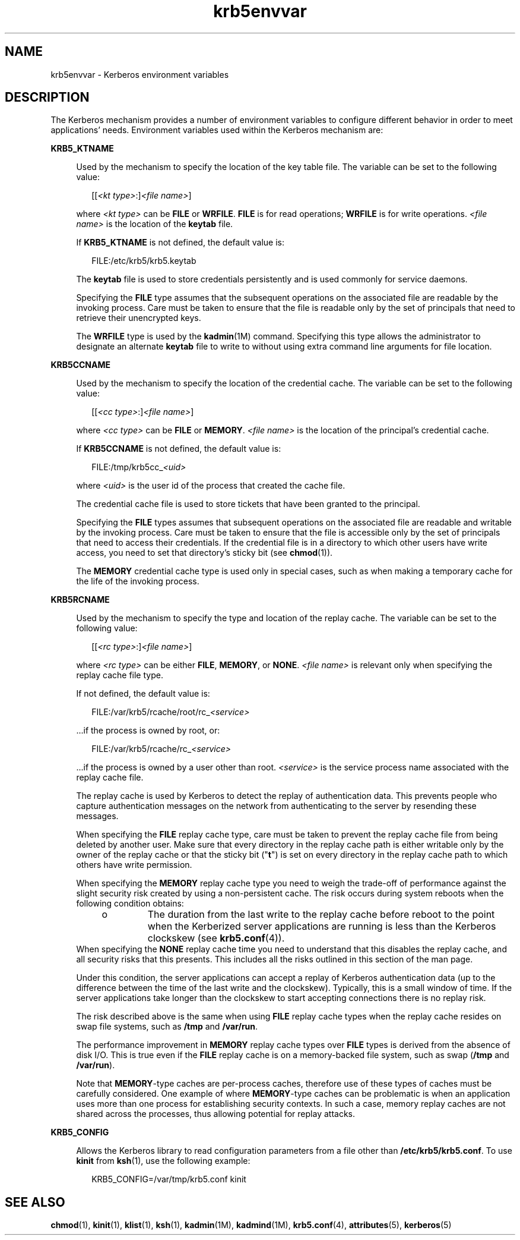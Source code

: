 '\" te
.\" Copyright (c) 2008, 2013, Oracle and/or its affiliates. All rights reserved.
.TH krb5envvar 5 "6 Dec 2013" "SunOS 5.12" "Standards, Environments, and Macros"
.SH NAME
krb5envvar \- Kerberos environment variables
.SH DESCRIPTION
.sp
.LP
The Kerberos mechanism provides a number of environment variables to configure different behavior in order to meet applications' needs. Environment variables used within the Kerberos mechanism are:
.sp
.ne 2
.mk
.na
\fB\fBKRB5_KTNAME\fR\fR
.ad
.sp .6
.RS 4n
Used by the mechanism to specify the location of the key table file. The variable can be set to the following value:
.sp
.in +2
.nf
[[\fI<kt type>\fR:]\fI<file name>\fR]
.fi
.in -2

where \fI<kt type>\fR can be \fBFILE\fR or \fBWRFILE\fR. \fBFILE\fR is for read operations; \fBWRFILE\fR is for write operations. \fI<file name>\fR is the location of the \fBkeytab\fR file.
.sp
If \fBKRB5_KTNAME\fR is not defined, the default value is:
.sp
.in +2
.nf
FILE:/etc/krb5/krb5.keytab
.fi
.in -2

The \fBkeytab\fR file is used to store credentials persistently and is used commonly for service daemons.
.sp
Specifying the \fBFILE\fR type assumes that the subsequent operations on the associated file are readable by the invoking process. Care must be taken to ensure that the file is readable only by the set of principals that need to retrieve their unencrypted keys.
.sp
The \fBWRFILE\fR type is used by the \fBkadmin\fR(1M) command. Specifying this type allows the administrator to designate an alternate \fBkeytab\fR file to write to without using extra command line arguments for file location.
.RE

.sp
.ne 2
.mk
.na
\fB\fBKRB5CCNAME\fR\fR
.ad
.sp .6
.RS 4n
Used by the mechanism to specify the location of the credential cache. The variable can be set to the following value:
.sp
.in +2
.nf
[[\fI<cc type>\fR:]\fI<file name>\fR]
.fi
.in -2

where \fI<cc type>\fR can be \fBFILE\fR or \fBMEMORY\fR. \fI<file name>\fR is the location of the principal's credential cache.
.sp
If \fBKRB5CCNAME\fR is not defined, the default value is:
.sp
.in +2
.nf
FILE:/tmp/krb5cc_\fI<uid>\fR
.fi
.in -2

where \fI<uid>\fR is the user id of the process that created the cache file.
.sp
The credential cache file is used to store tickets that have been granted to the principal.
.sp
Specifying the \fBFILE\fR types assumes that subsequent operations on the associated file are readable and writable by the invoking process. Care must be taken to ensure that the file is accessible only by the set of principals that need to access their credentials. If the credential file is in a directory to which other users have write access, you need to set that directory's sticky bit (see \fBchmod\fR(1)).
.sp
The \fBMEMORY\fR credential cache type is used only in special cases, such as when making a temporary cache for the life of the invoking process.
.RE

.sp
.ne 2
.mk
.na
\fB\fBKRB5RCNAME\fR\fR
.ad
.sp .6
.RS 4n
Used by the mechanism to specify the type and location of the replay cache. The variable can be set to the following value:
.sp
.in +2
.nf
[[\fI<rc type>\fR:]\fI<file name>\fR]
.fi
.in -2

where \fI<rc type>\fR can be either \fBFILE\fR, \fBMEMORY\fR, or \fBNONE\fR. \fI<file name>\fR is relevant only when specifying the replay cache file type.
.sp
If not defined, the default value is:
.sp
.in +2
.nf
FILE:/var/krb5/rcache/root/rc_\fI<service>\fR
.fi
.in -2

\&...if the process is owned by root, or:
.sp
.in +2
.nf
FILE:/var/krb5/rcache/rc_\fI<service>\fR
.fi
.in -2

\&...if the process is owned by a user other than root. \fI<service>\fR is the service process name associated with the replay cache file.
.sp
The replay cache is used by Kerberos to detect the replay of authentication data. This prevents people who capture authentication messages on the network from authenticating to the server by resending these messages.
.sp
When specifying the \fBFILE\fR replay cache type, care must be taken to prevent the replay cache file from being deleted by another user. Make sure that every directory in the replay cache path is either writable only by the owner of the replay cache or that the sticky bit ("\fBt\fR") is set on every directory in the replay cache path to which others have write permission.
.sp
When specifying the \fBMEMORY\fR replay cache type you need to weigh the trade-off of performance against the slight security risk created by using a non-persistent cache. The risk occurs during system reboots when the following condition obtains:
.RS +4
.TP
.ie t \(bu
.el o
The duration from the last write to the replay cache before reboot to the point when the Kerberized server applications are running is less than the Kerberos clockskew (see \fBkrb5.conf\fR(4)).
.RE
When specifying the \fBNONE\fR replay cache time you need to understand that this disables the replay cache, and all security risks that this presents. This includes all the risks outlined in this section of the man page.
.sp
Under this condition, the server applications can accept a replay of Kerberos authentication data (up to the difference between the time of the last write and the clockskew). Typically, this is a small window of time. If the server applications take longer than the clockskew to start accepting connections there is no replay risk.
.sp
The risk described above is the same when using \fBFILE\fR replay cache types when the replay cache resides on swap file systems, such as \fB/tmp\fR and \fB/var/run\fR.
.sp
The performance improvement in \fBMEMORY\fR replay cache types over \fBFILE\fR types is derived from the absence of disk I/O. This is true even if the \fBFILE\fR replay cache is on a memory-backed file system, such as swap (\fB/tmp\fR and \fB/var/run\fR).
.sp
Note that \fBMEMORY\fR-type caches are per-process caches,  therefore use of these types of caches must be carefully considered. One  example of where \fBMEMORY\fR-type caches can be problematic  is when an application uses  more than one process for establishing security contexts. In such a case, memory replay caches are not shared across the processes, thus  allowing potential for replay attacks.
.RE

.sp
.ne 2
.mk
.na
\fBKRB5_CONFIG\fR
.ad
.sp .6
.RS 4n
Allows the Kerberos library to read configuration parameters from a file other than \fB/etc/krb5/krb5.conf\fR. To use \fBkinit\fR from \fBksh\fR(1), use the following example:
.sp
.in +2
.nf
KRB5_CONFIG=/var/tmp/krb5.conf kinit
.fi
.in -2

.RE

.SH SEE ALSO
.sp
.LP
\fBchmod\fR(1), \fBkinit\fR(1), \fBklist\fR(1), \fBksh\fR(1), \fBkadmin\fR(1M), \fBkadmind\fR(1M), \fBkrb5.conf\fR(4), \fBattributes\fR(5), \fBkerberos\fR(5)
